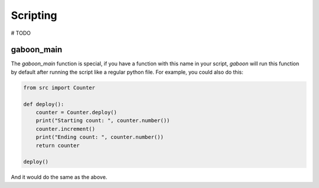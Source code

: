 Scripting
#########

# TODO


gaboon_main
-----------

The `gaboon_main` function is special, if you have a function with this name in your script, `gaboon` will run this function by default after running the script like a regular python file. For example, you could also do this:

.. code-block:: python

    from src import Counter

    def deploy():
        counter = Counter.deploy()
        print("Starting count: ", counter.number())
        counter.increment()
        print("Ending count: ", counter.number())
        return counter

    deploy()

And it would do the same as the above. 